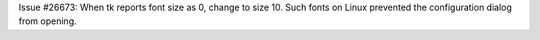 Issue #26673: When tk reports font size as 0, change to size 10.
Such fonts on Linux prevented the configuration dialog from opening.